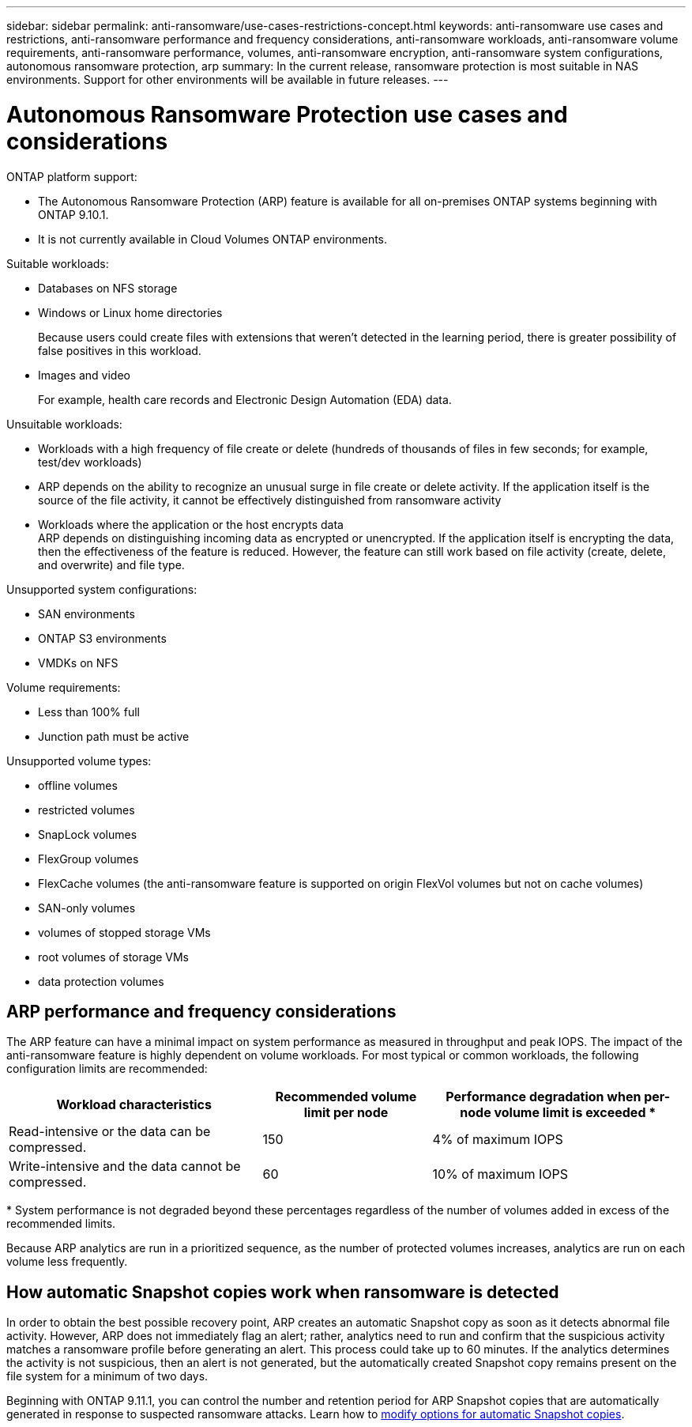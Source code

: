 ---
sidebar: sidebar
permalink: anti-ransomware/use-cases-restrictions-concept.html
keywords: anti-ransomware use cases and restrictions, anti-ransomware performance and frequency considerations, anti-ransomware workloads, anti-ransomware volume requirements, anti-ransomware performance, volumes, anti-ransomware encryption, anti-ransomware system configurations, autonomous ransomware protection, arp
summary: In the current release, ransomware protection is most suitable in NAS environments. Support for other environments will be available in future releases.
---

= Autonomous Ransomware Protection use cases and considerations
:toc: macro
:hardbreaks:
:toclevels: 1
:nofooter:
:icons: font
:linkattrs:
:imagesdir: ./media/

[.lead]
// In the current release, ransomware protection is most suitable in NAS environments. Support for other environments will be available in future releases.

ONTAP platform support:

* The Autonomous Ransomware Protection (ARP) feature is available for all on-premises ONTAP systems beginning with ONTAP 9.10.1.
* It is not currently available in Cloud Volumes ONTAP environments.

// [cols="2*",options="header"]
// |===
// | Platform| Available beginning...
// a| ONTAP on-premises
// a| ONTAP 9.10.1

// a| Cloud Volumes ONTAP
// a| not supported
//
// a| Cloud Volume Services for AWS and Google Cloud
// a| not supported
//
// a| Azure NetApp Files
// a| not supported
//
// a| ONTAP Select
// a| not supported

// |===

Suitable workloads:

* Databases on NFS storage
* Windows or Linux home directories
+
Because users could create files with extensions that weren’t detected in the learning period, there is greater possibility of false positives in this workload.
* Images and video
+
For example, health care records and Electronic Design Automation (EDA) data.

Unsuitable workloads:

* Workloads with a high frequency of file create or delete (hundreds of thousands of files in few seconds; for example, test/dev workloads)
* ARP depends on the ability to recognize an unusual surge in file create or delete activity. If the application itself is the source of the file activity, it cannot be effectively distinguished from ransomware activity
* Workloads where the application or the host encrypts data
ARP depends on distinguishing incoming data as encrypted or unencrypted. If the application itself is encrypting the data, then the effectiveness of the feature is reduced. However, the feature can still work based on file activity (create, delete, and overwrite) and file type.

Unsupported system configurations:

* SAN environments
* ONTAP S3 environments
* VMDKs on NFS

Volume requirements:

* Less than 100% full
* Junction path must be active

Unsupported volume types:

* offline volumes
* restricted volumes
* SnapLock volumes
* FlexGroup volumes
* FlexCache volumes (the anti-ransomware feature is supported on origin FlexVol volumes but not on cache volumes)
* SAN-only volumes
*	volumes of stopped storage VMs
*	root volumes of storage VMs
*	data protection volumes

== ARP performance and frequency considerations

The ARP feature can have a minimal impact on system performance as measured in throughput and peak IOPS. The impact of the anti-ransomware feature is highly dependent on volume workloads. For most typical or common workloads, the following configuration limits are recommended:


[cols="30,20,30",options="header"]
|===
| Workload characteristics
| Recommended volume limit per node
| Performance degradation when per-node volume limit is exceeded pass:[*]

| Read-intensive or the data can be compressed.
| 150
| 4% of maximum IOPS

| Write-intensive and the data cannot be compressed.
| 60
| 10% of maximum IOPS
|===

pass:[*] System performance is not degraded beyond these percentages regardless of the number of volumes added in excess of the recommended limits.

Because ARP analytics are run in a prioritized sequence, as the number of protected volumes increases, analytics are run on each volume less frequently.

== How automatic Snapshot copies work when ransomware is detected

In order to obtain the best possible recovery point, ARP creates an automatic Snapshot copy as soon as it detects abnormal file activity. However, ARP does not immediately flag an alert; rather, analytics need to run and confirm that the suspicious activity matches a ransomware profile before generating an alert. This process could take up to 60 minutes. If the analytics determines the activity is not suspicious, then an alert is not generated, but the automatically created Snapshot copy remains present on the file system for a minimum of two days.

Beginning with ONTAP 9.11.1, you can control the number and retention period for ARP Snapshot copies that are automatically generated in response to suspected ransomware attacks. Learn how to link:modify-automatic-shapshot-options-task.html[modify options for automatic Snapshot copies].

// 2022-08-25, BURT 1499112
// 2022-08-01, BURT 1494233
// 2022-06-07, BURT 1482782
// 2022-05-04, Jira IE-517
// 2022-03-30, Jira IE-517
// 2022-03-22, ontap-issues-419
// 2022-02-18, ontap-issues-371
// 2021-11-29, ontap-issues 255 & 257
// 2021-10-29, Jira IE-353
